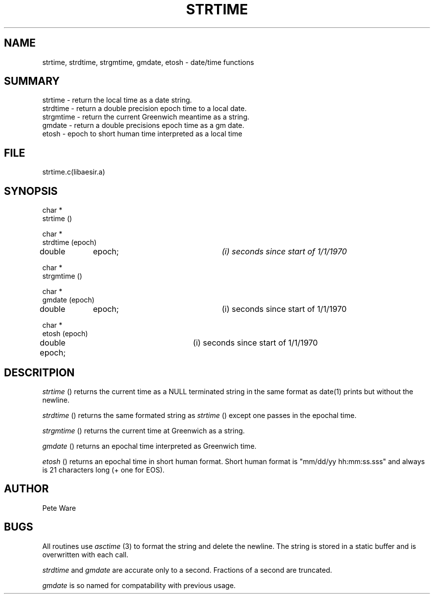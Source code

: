 .\" SccsId: @(#)strtime.3	109.1 07/08/97 SAIC
.TH STRTIME 3 "@(#)strtime.3	109.1"
.SH NAME
strtime, strdtime, strgmtime, gmdate, etosh \- date/time functions
.SH SUMMARY
strtime \- return the local time as a date string.
.br
strdtime \- return a double precision epoch time to a local date.
.br
strgmtime \- return the current Greenwich meantime as a string.
.br
gmdate \- return a double precisions epoch time as a gm date.
.br
etosh \- epoch to short human time interpreted as a local time
.SH FILE
strtime.c(libaesir.a)
.SH SYNOPSIS
.nf
char *
strtime ()

char *
strdtime (epoch)
double	epoch;			\fI(i) seconds since start of 1/1/1970\fP

char *
strgmtime ()

char *
gmdate (epoch)
double	epoch;			(i) seconds since start of 1/1/1970

char *
etosh (epoch)
double epoch;			(i) seconds since start of 1/1/1970
.nf
.SH DESCRITPION
.LP
\fIstrtime\fP () returns the current time as a NULL terminated
string in the same format as date(1) prints but without the newline.
.LP
\fIstrdtime\fP () returns the same formated string as \fIstrtime\fP ()
except one passes in the epochal time.
.LP
\fIstrgmtime\fP () returns the current time at Greenwich as a string.
.LP
\fIgmdate\fP () returns an  epochal time interpreted as Greenwich time.
.LP
\fIetosh\fP () returns an epochal time in short human format.  Short
human format is "mm/dd/yy hh:mm:ss.sss" and always is 21 characters long
(+ one for EOS).
.SH AUTHOR
Pete Ware
.SH BUGS
All routines use \fIasctime\fP (3) to format the string
and delete the newline.  The string is stored in a  static buffer
and is overwritten with each call.
.LP
\fIstrdtime\fP and \fIgmdate\fP are accurate only to a second.
Fractions of a second are truncated.
.LP
\fIgmdate\fP is so named for compatability with previous
usage.
